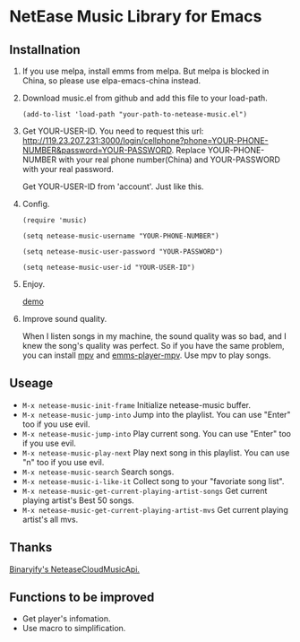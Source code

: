 * NetEase Music Library for Emacs
  
** Installnation
1. If you use melpa, install emms from melpa. But melpa is blocked in China, so please use elpa-emacs-china instead.

2. Download music.el from github and add this file to your load-path.
   #+BEGIN_SRC elisp
   (add-to-list 'load-path "your-path-to-netease-music.el")
   #+END_SRC

3. Get YOUR-USER-ID.
   You need to request this url: http://119.23.207.231:3000/login/cellphone?phone=YOUR-PHONE-NUMBER&password=YOUR-PASSWORD.
   Replace YOUR-PHONE-NUMBER with your real phone number(China) and YOUR-PASSWORD with your real password.

   Get  YOUR-USER-ID from 'account'. Just like this.
   [[./images/get_id.png]]

4. Config. 
   #+BEGIN_SRC elisp
   (require 'music)
   
   (setq netease-music-username "YOUR-PHONE-NUMBER")
   
   (setq netease-music-user-password "YOUR-PASSWORD")
   
   (setq netease-music-user-id "YOUR-USER-ID")
   #+END_SRC

5. Enjoy.

   [[https://www.bilibili.com/video/av20083501/?spm_id_from=333.23.home_video_list.1][demo]]
   
6. Improve sound quality.
   
   When I listen songs in my machine, the sound quality was so bad, and I knew the song's quality was perfect. So if you have the same problem, you can install [[https://mpv.io/][mpv]] and [[https://github.com/dochang/emms-player-mpv][emms-player-mpv]]. Use mpv to play songs.

** Useage

- =M-x netease-music-init-frame= Initialize netease-music buffer.
- =M-x netease-music-jump-into= Jump into the playlist. You can use "Enter" too if you use evil.
- =M-x netease-music-jump-into= Play current song. You can use "Enter" too if you use evil.
- =M-x netease-music-play-next= Play next song in this playlist. You can use "n" too if you use evil.
- =M-x netease-music-search= Search songs.
- =M-x netease-music-i-like-it= Collect song to your "favoriate song list".
- =M-x netease-music-get-current-playing-artist-songs= Get current playing artist's Best 50 songs.
- =M-x netease-music-get-current-playing-artist-mvs= Get current playing artist's all mvs.
  
** Thanks

[[https://github.com/Binaryify/NeteaseCloudMusicApi][Binaryify's NeteaseCloudMusicApi.]]
  
** Functions to be improved 

- Get player's infomation.
- Use macro to simplification.
